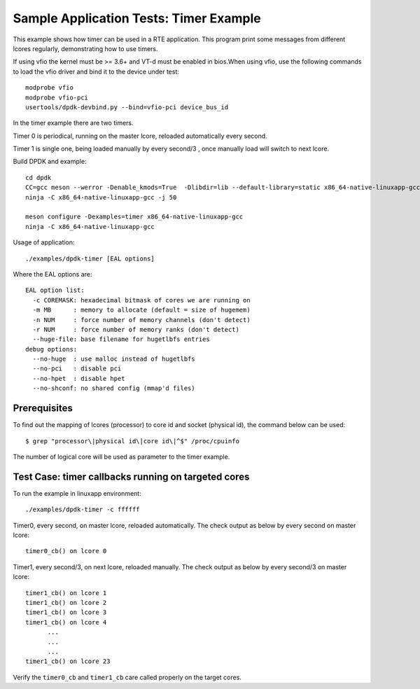 .. Copyright (c) <2010-2017>, Intel Corporation
   All rights reserved.

   Redistribution and use in source and binary forms, with or without
   modification, are permitted provided that the following conditions
   are met:

   - Redistributions of source code must retain the above copyright
     notice, this list of conditions and the following disclaimer.

   - Redistributions in binary form must reproduce the above copyright
     notice, this list of conditions and the following disclaimer in
     the documentation and/or other materials provided with the
     distribution.

   - Neither the name of Intel Corporation nor the names of its
     contributors may be used to endorse or promote products derived
     from this software without specific prior written permission.

   THIS SOFTWARE IS PROVIDED BY THE COPYRIGHT HOLDERS AND CONTRIBUTORS
   "AS IS" AND ANY EXPRESS OR IMPLIED WARRANTIES, INCLUDING, BUT NOT
   LIMITED TO, THE IMPLIED WARRANTIES OF MERCHANTABILITY AND FITNESS
   FOR A PARTICULAR PURPOSE ARE DISCLAIMED. IN NO EVENT SHALL THE
   COPYRIGHT OWNER OR CONTRIBUTORS BE LIABLE FOR ANY DIRECT, INDIRECT,
   INCIDENTAL, SPECIAL, EXEMPLARY, OR CONSEQUENTIAL DAMAGES
   (INCLUDING, BUT NOT LIMITED TO, PROCUREMENT OF SUBSTITUTE GOODS OR
   SERVICES; LOSS OF USE, DATA, OR PROFITS; OR BUSINESS INTERRUPTION)
   HOWEVER CAUSED AND ON ANY THEORY OF LIABILITY, WHETHER IN CONTRACT,
   STRICT LIABILITY, OR TORT (INCLUDING NEGLIGENCE OR OTHERWISE)
   ARISING IN ANY WAY OUT OF THE USE OF THIS SOFTWARE, EVEN IF ADVISED
   OF THE POSSIBILITY OF SUCH DAMAGE.

=======================================
Sample Application Tests: Timer Example
=======================================

This example shows how timer can be used in a RTE application. This
program print some messages from different lcores regularly,
demonstrating how to use timers.

If using vfio the kernel must be >= 3.6+ and VT-d must be enabled in bios.When
using vfio, use the following commands to load the vfio driver and bind it
to the device under test::

   modprobe vfio
   modprobe vfio-pci
   usertools/dpdk-devbind.py --bind=vfio-pci device_bus_id

In the timer example there are two timers.

Timer 0 is periodical, running on the master lcore,
reloaded automatically every second.

Timer 1 is single one, being loaded manually by every second/3 ,
once manually load will switch to next lcore.

Build DPDK and example::

   cd dpdk
   CC=gcc meson --werror -Denable_kmods=True  -Dlibdir=lib --default-library=static x86_64-native-linuxapp-gcc
   ninja -C x86_64-native-linuxapp-gcc -j 50

   meson configure -Dexamples=timer x86_64-native-linuxapp-gcc
   ninja -C x86_64-native-linuxapp-gcc

Usage of application::

  ./examples/dpdk-timer [EAL options]

Where the EAL options are::

    EAL option list:
      -c COREMASK: hexadecimal bitmask of cores we are running on
      -m MB      : memory to allocate (default = size of hugemem)
      -n NUM     : force number of memory channels (don't detect)
      -r NUM     : force number of memory ranks (don't detect)
      --huge-file: base filename for hugetlbfs entries
    debug options:
      --no-huge  : use malloc instead of hugetlbfs
      --no-pci   : disable pci
      --no-hpet  : disable hpet
      --no-shconf: no shared config (mmap'd files)

Prerequisites
=============

To find out the mapping of lcores (processor) to core id and socket
(physical id), the command below can be used::

  $ grep "processor\|physical id\|core id\|^$" /proc/cpuinfo

The number of logical core will be used as parameter to the timer example.

Test Case: timer callbacks running on targeted cores
====================================================

To run the example in linuxapp environment::

  ./examples/dpdk-timer -c ffffff

Timer0, every second, on master lcore, reloaded automatically.
The check output as below by every second on master lcore::

  timer0_cb() on lcore 0

Timer1, every second/3, on next lcore, reloaded manually.
The check output as below by every second/3 on master lcore::

  timer1_cb() on lcore 1
  timer1_cb() on lcore 2
  timer1_cb() on lcore 3
  timer1_cb() on lcore 4
        ...
        ...
        ...
  timer1_cb() on lcore 23

Verify the ``timer0_cb`` and ``timer1_cb`` care called properly
on the target cores.

..
   Don't add the accuracy test for timer example.
   It makes no sense if there is no timestamp on the timer callback.
   If it's suitable to have accuracy test in the future,
   a report table will be given.
